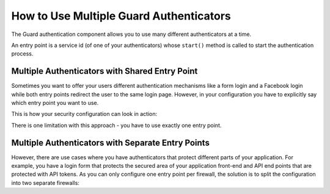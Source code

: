 How to Use Multiple Guard Authenticators
========================================

The Guard authentication component allows you to use many different
authenticators at a time.

An entry point is a service id (of one of your authenticators) whose
``start()`` method is called to start the authentication process.

Multiple Authenticators with Shared Entry Point
-----------------------------------------------

Sometimes you want to offer your users different authentication mechanisms like
a form login and a Facebook login while both entry points redirect the user to
the same login page.
However, in your configuration you have to explicitly say which entry point
you want to use.

This is how your security configuration can look in action:

.. configuration-block::

    .. code-block:: yaml

        # config/packages/security.yaml
        security:
             # ...
            firewalls:
                default:
                    anonymous: ~
                    guard:
                        authenticators:
                            - App\Security\LoginFormAuthenticator
                            - App\Security\FacebookConnectAuthenticator
                        entry_point: App\Security\LoginFormAuthenticator

    .. code-block:: xml

        <!-- config/packages/security.xml -->
        <?xml version="1.0" encoding="UTF-8"?>
        <srv:container xmlns="http://symfony.com/schema/dic/security"
            xmlns:xsi="http://www.w3.org/2001/XMLSchema-instance"
            xmlns:srv="http://symfony.com/schema/dic/services"
            xsi:schemaLocation="http://symfony.com/schema/dic/services
                https://symfony.com/schema/dic/services/services-1.0.xsd">

            <config>
                <!-- ... -->
                <firewall name="default">
                    <anonymous />
                    <guard entry-point="App\Security\LoginFormAuthenticator">
                        <authenticator>App\Security\LoginFormAuthenticator</authenticator>
                        <authenticator>App\Security\FacebookConnectAuthenticator</authenticator>
                    </guard>
                </firewall>
            </config>
        </srv:container>

    .. code-block:: php

        // config/packages/security.php
        use App\Security\LoginFormAuthenticator;
        use App\Security\FacebookConnectAuthenticator;

        $container->loadFromExtension('security', [
            // ...
            'firewalls' => [
                'default' => [
                    'anonymous' => null,
                    'guard' => [
                        'entry_point' => '',
                        'authenticators' => [
                            LoginFormAuthenticator::class,
                            FacebookConnectAuthenticator::class'
                        ],
                    ],
                ],
            ],
        ]);

There is one limitation with this approach - you have to use exactly one entry point.

Multiple Authenticators with Separate Entry Points
--------------------------------------------------

However, there are use cases where you have authenticators that protect different
parts of your application. For example, you have a login form that protects
the secured area of your application front-end and API end points that are
protected with API tokens. As you can only configure one entry point per firewall,
the solution is to split the configuration into two separate firewalls:

.. configuration-block::

    .. code-block:: yaml

        # config/packages/security.yaml
        security:
            # ...
            firewalls:
                api:
                    pattern: ^/api/
                    guard:
                        authenticators:
                            - App\Security\ApiTokenAuthenticator
                default:
                    anonymous: ~
                    guard:
                        authenticators:
                            - App\Security\LoginFormAuthenticator
            access_control:
                - { path: ^/login, roles: IS_AUTHENTICATED_ANONYMOUSLY }
                - { path: ^/api, roles: ROLE_API_USER }
                - { path: ^/, roles: ROLE_USER }

    .. code-block:: xml

        <!-- config/packages/security.xml -->
        <?xml version="1.0" encoding="UTF-8"?>
        <srv:container xmlns="http://symfony.com/schema/dic/security"
            xmlns:xsi="http://www.w3.org/2001/XMLSchema-instance"
            xmlns:srv="http://symfony.com/schema/dic/services"
            xsi:schemaLocation="http://symfony.com/schema/dic/services
                https://symfony.com/schema/dic/services/services-1.0.xsd">

            <config>
                <!-- ... -->
                <firewall name="api" pattern="^/api/">
                    <guard>
                        <authenticator>App\Security\ApiTokenAuthenticator</authenticator>
                    </guard>
                </firewall>
                <firewall name="default">
                    <anonymous />
                    <guard>
                        <authenticator>App\Security\LoginFormAuthenticator</authenticator>
                    </guard>
                </firewall>
                <rule path="^/login" role="IS_AUTHENTICATED_ANONYMOUSLY" />
                <rule path="^/api" role="ROLE_API_USER" />
                <rule path="^/" role="ROLE_USER" />
            </config>
        </srv:container>

    .. code-block:: php

        // config/packages/security.php
        use App\Security\ApiTokenAuthenticator;
        use App\Security\LoginFormAuthenticator;

        $container->loadFromExtension('security', [
            // ...
            'firewalls' => [
                'api' => [
                    'pattern' => '^/api',
                    'guard' => [
                        'authenticators' => [
                            ApiTokenAuthenticator::class,
                        ],
                    ],
                ],
                'default' => [
                    'anonymous' => null,
                    'guard' => [
                        'authenticators' => [
                            LoginFormAuthenticator::class,
                        ],
                    ],
                ],
            ],
            'access_control' => [
                ['path' => '^/login', 'role' => 'IS_AUTHENTICATED_ANONYMOUSLY'],
                ['path' => '^/api', 'role' => 'ROLE_API_USER'],
                ['path' => '^/', 'role' => 'ROLE_USER'],
            ],
        ]);
